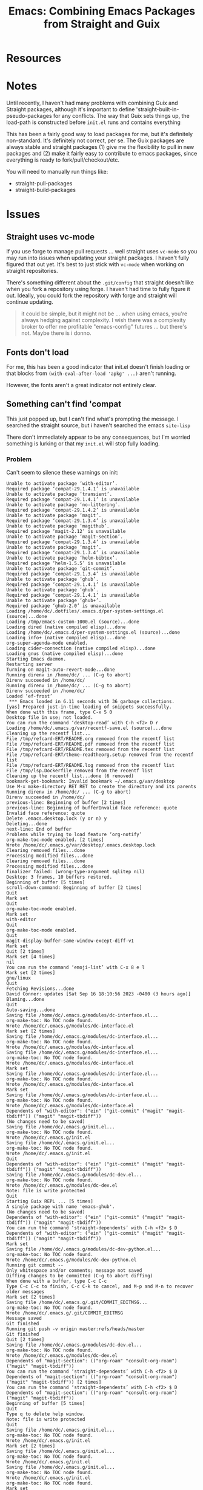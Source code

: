 :PROPERTIES:
:ID:       d78fbb42-963f-448a-aeef-e86919aec4cf
:END:
#+TITLE: Emacs: Combining Emacs Packages from Straight and Guix
#+CATEGORY: slips
#+TAGS:

* Resources

* Notes

Until recently, I haven't had many problems with combining Guix and Straight
packages, although it's important to define 'straight-built-in-pseudo-packages
for any conflicts. The way that Guix sets things up, the load-path is
constructed before =init.el= runs and contains everything


This has been a fairly good way to load packages for me, but it's definitely
non-standard. It's definitely not correct, per se. The Guix packages are always
stable and straight packages (1) give me the flexibility to pull in new packages
and (2) make it fairly easy to contribute to emacs packages, since everything is
ready to fork/pull/checkout/etc.

You will need to manually run things like:

+ straight-pull-packages
+ straight-build-packages


* Issues

** Straight uses vc-mode

If you use forge to manage pull requests ... well straight uses =vc-mode= so you
may run into issues when updating your straight packages. I haven't fully
figured that out yet. It's best to just stick with =vc-mode= when working on
straight repositories.

There's something different about the =.git/config= that straight doesn't like
when you fork a repository using forge. I haven't had time to fully figure it
out. Ideally, you could fork the repository with forge and straight will
continue updating.

#+begin_quote
it could be simple, but it might not be ... when using emacs, you're always
hedging against complexity. I wish there was a complexity broker to offer me
profitable "emacs-config" futures ... but there's not. Maybe there is i donno.
#+end_quote

** Fonts don't load

For me, this has been a good indicator that init.el doesn't finish loading or
that blocks from =(with-eval-after-load 'apkg' ...)= aren't running.

However, the fonts aren't a great indicator not entirely clear.

** Something can't find 'compat

This just popped up, but I can't find what's prompting the message. I searched
the straight source, but i haven't searched the emacs =site-lisp=

There don't immediately appear to be any consequences, but I'm worried something
is lurking or that my =init.el= will stop fully loading.

*** Problem

Can't seem to silence these warnings on init:

#+begin_example
Unable to activate package ‘with-editor’.
Required package ‘compat-29.1.4.1’ is unavailable
Unable to activate package ‘transient’.
Required package ‘compat-29.1.4.1’ is unavailable
Unable to activate package ‘no-littering’.
Required package ‘compat-29.1.4.2’ is unavailable
Unable to activate package ‘magit’.
Required package ‘compat-29.1.3.4’ is unavailable
Unable to activate package ‘magithub’.
Required package ‘magit-2.12’ is unavailable
Unable to activate package ‘magit-section’.
Required package ‘compat-29.1.3.4’ is unavailable
Unable to activate package ‘magit’.
Required package ‘compat-29.1.3.4’ is unavailable
Unable to activate package ‘helm-bibtex’.
Required package ‘helm-1.5.5’ is unavailable
Unable to activate package ‘git-commit’.
Required package ‘compat-29.1.3.4’ is unavailable
Unable to activate package ‘ghub’.
Required package ‘compat-29.1.4.1’ is unavailable
Unable to activate package ‘ghub’.
Required package ‘compat-29.1.4.1’ is unavailable
Unable to activate package ‘ghub+’.
Required package ‘ghub-2.0’ is unavailable
Loading /home/dc/.dotfiles/.emacs.d/per-system-settings.el (source)...done
Loading /tmp/emacs-custom-1000.el (source)...done
Loading dired (native compiled elisp)...done
Loading /home/dc/.emacs.d/per-system-settings.el (source)...done
Loading info+ (native compiled elisp)...done
org-super-agenda-mode enabled.
Loading cider-connection (native compiled elisp)...done
Loading gnus (native compiled elisp)...done
Starting Emacs daemon.
Restarting server
Turning on magit-auto-revert-mode...done
Running direnv in /home/dc/ ... (C-g to abort)
Direnv succeeded in /home/dc/
Running direnv in /home/dc/ ... (C-g to abort)
Direnv succeeded in /home/dc/
Loaded ‘ef-frost’
 *** Emacs loaded in 6.11 seconds with 36 garbage collections.
[yas] Prepared just-in-time loading of snippets successfully.
When done with this frame, type C-x 5 0
Desktop file in use; not loaded.
You can run the command ‘desktop-read’ with C-h <f2> D r
Loading /home/dc/.emacs.g/var/recentf-save.el (source)...done
Cleaning up the recentf list...
File /tmp/refcard-ERT/README.org removed from the recentf list
File /tmp/refcard-ERT/README.pdf removed from the recentf list
File /tmp/refcard-ERT/README.tex removed from the recentf list
File /tmp/refcard-ERT/theme-readtheorg.setup removed from the recentf list
File /tmp/refcard-ERT/README.log removed from the recentf list
File /tmp/lsp.Dockerfile removed from the recentf list
Cleaning up the recentf list...done (6 removed)
bookmark-get-bookmark: Invalid bookmark ~/.emacs.g/var/desktop
Use M-x make-directory RET RET to create the directory and its parents
Running direnv in /home/dc/ ... (C-g to abort)
Direnv succeeded in /home/dc/
previous-line: Beginning of buffer [2 times]
previous-line: Beginning of bufferInvalid face reference: quote
Invalid face reference: quote
Delete .emacs.desktop.lock (y or n) y
Deleting...done
next-line: End of buffer
Problems while trying to load feature ‘org-notify’
org-make-toc-mode enabled. [2 times]
Wrote /home/dc/.emacs.g/var/desktop/.emacs.desktop.lock
Clearing removed files...done
Processing modified files...done
Clearing removed files...done
Processing modified files...done
finalizer failed: (wrong-type-argument sqlitep nil)
Desktop: 3 frames, 10 buffers restored.
Beginning of buffer [5 times]
scroll-down-command: Beginning of buffer [2 times]
Quit
Mark set
Quit
org-make-toc-mode enabled.
Mark set
with-editor
Quit
org-make-toc-mode enabled.
Quit
magit-display-buffer-same-window-except-diff-v1
Mark set
Quit [2 times]
Mark set [4 times]
nil
You can run the command ‘emoji-list’ with C-x 8 e l
Mark set [2 times]
gnu/linux
Quit
Fetching Revisions...done
David Conner: updates [Sat Sep 16 18:10:56 2023 -0400 (3 hours ago)]
Blaming...done
Quit
Auto-saving...done
Saving file /home/dc/.emacs.g/modules/dc-interface.el...
org-make-toc: No TOC node found.
Wrote /home/dc/.emacs.g/modules/dc-interface.el
Mark set [2 times]
Saving file /home/dc/.emacs.g/modules/dc-interface.el...
org-make-toc: No TOC node found.
Wrote /home/dc/.emacs.g/modules/dc-interface.el
Saving file /home/dc/.emacs.g/modules/dc-interface.el...
org-make-toc: No TOC node found.
Wrote /home/dc/.emacs.g/modules/dc-interface.el
Mark set
Saving file /home/dc/.emacs.g/modules/dc-interface.el...
org-make-toc: No TOC node found.
Wrote /home/dc/.emacs.g/modules/dc-interface.el
Mark set
Saving file /home/dc/.emacs.g/modules/dc-interface.el...
org-make-toc: No TOC node found.
Wrote /home/dc/.emacs.g/modules/dc-interface.el
Dependents of "with-editor": ("ein" ("git-commit" ("magit" "magit-tbdiff")) ("magit" "magit-tbdiff"))
(No changes need to be saved)
Saving file /home/dc/.emacs.g/init.el...
org-make-toc: No TOC node found.
Wrote /home/dc/.emacs.g/init.el
Saving file /home/dc/.emacs.g/init.el...
org-make-toc: No TOC node found.
Wrote /home/dc/.emacs.g/init.el
Quit
Dependents of "with-editor": ("ein" ("git-commit" ("magit" "magit-tbdiff")) ("magit" "magit-tbdiff"))
Saving file /home/dc/.emacs.g/modules/dc-dev.el...
org-make-toc: No TOC node found.
Wrote /home/dc/.emacs.g/modules/dc-dev.el
Note: file is write protected
Quit
Starting Guix REPL ... [5 times]
A single package with name 'emacs-ghub'.
(No changes need to be saved)
Dependents of "with-editor": ("ein" ("git-commit" ("magit" "magit-tbdiff")) ("magit" "magit-tbdiff"))
You can run the command ‘straight-dependents’ with C-h <f2> $ D
Dependents of "with-editor": ("ein" ("git-commit" ("magit" "magit-tbdiff")) ("magit" "magit-tbdiff"))
Mark set
Saving file /home/dc/.emacs.g/modules/dc-dev-python.el...
org-make-toc: No TOC node found.
Wrote /home/dc/.emacs.g/modules/dc-dev-python.el
Running git commit --
Only whitespace and/or comments; message not saved
Diffing changes to be committed (C-g to abort diffing)
When done with a buffer, type C-c C-c
Type C-c C-c to finish, C-c C-k to cancel, and M-p and M-n to recover older messages
Mark set [2 times]
Saving file /home/dc/.emacs.g/.git/COMMIT_EDITMSG...
org-make-toc: No TOC node found.
Wrote /home/dc/.emacs.g/.git/COMMIT_EDITMSG
Message saved
Git finished
Running git push -v origin master:refs/heads/master
Git finished
Quit [2 times]
Saving file /home/dc/.emacs.g/modules/dc-dev.el...
org-make-toc: No TOC node found.
Wrote /home/dc/.emacs.g/modules/dc-dev.el
Dependents of "magit-section": (("org-roam" "consult-org-roam") ("magit" "magit-tbdiff"))
You can run the command ‘straight-dependents’ with C-h <f2> $ D
Dependents of "magit-section": (("org-roam" "consult-org-roam") ("magit" "magit-tbdiff")) [2 times]
You can run the command ‘straight-dependents’ with C-h <f2> $ D
Dependents of "magit-section": (("org-roam" "consult-org-roam") ("magit" "magit-tbdiff"))
Beginning of buffer [5 times]
Quit
Type q to delete help window.
Note: file is write protected
Quit
Saving file /home/dc/.emacs.g/init.el...
org-make-toc: No TOC node found.
Wrote /home/dc/.emacs.g/init.el
Mark set [2 times]
Saving file /home/dc/.emacs.g/init.el...
org-make-toc: No TOC node found.
Wrote /home/dc/.emacs.g/init.el
Saving file /home/dc/.emacs.g/init.el...
org-make-toc: No TOC node found.
Wrote /home/dc/.emacs.g/init.el
org-make-toc: No TOC node found.
Mark set
Quit [2 times]
<f2> p C-g is undefined
Quit [7 times]
Ace - Window
Quit
A single package with name 'emacs'. [2 times]
Invalid face reference: quote [8 times]
<f2> C-g is undefined
A single package with name 'emacs'. [3 times]
A single package with name 'emacs-ghub'.
bui-history-back: No previous element in history [3 times]
A single package with name 'emacs'. [2 times]
Quit
Beginning of buffer [2 times]
Saving file /home/dc/.emacs.g/modules/dc-shim.el...
org-make-toc: No TOC node found.
Wrote /home/dc/.emacs.g/modules/dc-shim.el
Saving file /home/dc/.emacs.g/modules/dc-shim.el...
org-make-toc: No TOC node found.
Wrote /home/dc/.emacs.g/modules/dc-shim.el
Mark set
(No changes need to be saved)
Beginning of buffer [5 times]
Mark set [2 times]
Quit
Saving file /home/dc/.emacs.g/init.el...
org-make-toc: No TOC node found.
Wrote /home/dc/.emacs.g/init.el
Mark set
(No changes need to be saved)
Mark set [3 times]
Type q to delete help window.
Note: file is write protected
Quit
Mark set [2 times]
Quit [2 times]
"v3.3.0-768-g4f4ad9c0"
Beginning of buffer [22 times]
Saving file /home/dc/.emacs.g/init.el...
org-make-toc: No TOC node found.
Wrote /home/dc/.emacs.g/init.el
Saving file /home/dc/.emacs.g/init.el...
org-make-toc: No TOC node found.
Wrote /home/dc/.emacs.g/init.el
Saving file /home/dc/.emacs.g/init.el...
org-make-toc: No TOC node found.
Wrote /home/dc/.emacs.g/init.el
Mark set
compat
Delete compat (y or n) y
Deleting...done
Mark set [2 times]
Quit [2 times]
Grep finished with matches found
Mark set [3 times]
Quit
Mark set [2 times]
Type q to delete help window.
Quit
Mark set
Quit
Mark set [2 times]
Saving file /home/dc/.emacs.g/init.el...
org-make-toc: No TOC node found.
Wrote /home/dc/.emacs.g/init.el
Quit
Dependents of "magit-section": (("org-roam" "consult-org-roam") ("magit" "magit-tbdiff"))
Type q to delete help window.
Mark set
Type q to delete help window.
Buffer is read-only: #<buffer *Help*>
Followed link to /home/dc/.emacs.g/straight/repos/magit/lisp/magit-section.el
Quit
Auto-saving...done
Saving file /home/dc/.emacs.g/init.el...
org-make-toc: No TOC node found.
Wrote /home/dc/.emacs.g/init.el
Saving file /home/dc/.emacs.g/init.el...
org-make-toc: No TOC node found.
Wrote /home/dc/.emacs.g/init.el
Mark set [3 times]
Copied text from "
Loading /home/dc/.emacs.d/per-system-se"
Saving file /home/dc/.emacs.g/init.el...
org-make-toc: No TOC node found.
Wrote /home/dc/.emacs.g/init.el
(New file)
org-make-toc-mode enabled.
Auto-saving...done
Quit
#[257 \300!\210`\300[!\210`B\207 [forward-char] 4

(fn X)]: End of buffer
Quit
Mark set [2 times]
Saving file /home/dc/.emacs.g/scratch/package-warnings.org...
org-make-toc: No TOC node found.
Wrote /home/dc/.emacs.g/scratch/package-warnings.org
Mark set
Saving file /home/dc/.emacs.g/scratch/package-warnings.org...
org-make-toc: No TOC node found.
Wrote /home/dc/.emacs.g/scratch/package-warnings.org
(No changes need to be saved)
Mark set
Saving file /home/dc/.emacs.g/scratch/package-warnings.org...
org-make-toc: No TOC node found.
Wrote /home/dc/.emacs.g/scratch/package-warnings.org
Mark set
Mark set (rectangle mode)
Mark set [5 times]
Saving file /home/dc/.emacs.g/scratch/package-warnings.org...
org-make-toc: No TOC node found.
Wrote /home/dc/.emacs.g/scratch/package-warnings.org
Mark set [2 times]
Saving file /home/dc/.emacs.g/scratch/package-warnings.org...
org-make-toc: No TOC node found.
Wrote /home/dc/.emacs.g/scratch/package-warnings.org
Mark set
Saving file /home/dc/.emacs.g/scratch/package-warnings.org...
org-make-toc: No TOC node found.
Wrote /home/dc/.emacs.g/scratch/package-warnings.org
org-edit-src-code: No such language mode: nil-mode
Mark set
Saving file /home/dc/.emacs.g/scratch/package-warnings.org...
org-make-toc: No TOC node found.
Wrote /home/dc/.emacs.g/scratch/package-warnings.org
Mark set [3 times]
Saving file /home/dc/.emacs.g/scratch/package-warnings.org...
org-make-toc: No TOC node found.
Wrote /home/dc/.emacs.g/scratch/package-warnings.org
Saving file /home/dc/.emacs.g/scratch/package-warnings.org...
org-make-toc: No TOC node found.
Wrote /home/dc/.emacs.g/scratch/package-warnings.org
Saving file /home/dc/.emacs.g/scratch/package-warnings.org...
org-make-toc: No TOC node found.
Wrote /home/dc/.emacs.g/scratch/package-warnings.org
Mark set
[other]: h j k l SPC g
zero candidates
lispy--eval-elisp: Symbol’s value as variable is void: \.emacs.g/scratch/package-warnings.org
Quit
Saving file /home/dc/.emacs.g/init.el...
org-make-toc: No TOC node found.
Wrote /home/dc/.emacs.g/init.el
Mark set [3 times]
Saving file /home/dc/.emacs.g/scratch/package-warnings.org...
org-make-toc: No TOC node found.
Wrote /home/dc/.emacs.g/scratch/package-warnings.org
org-make-toc-mode enabled. [2 times]
(New file)
org-make-toc-mode enabled. [17 times]
org-make-toc: No TOC node found.
Wrote /data/org/roam/slips/20230916212950-emacs_combining_emacs_packages_from_straight_and_guix.org

#+end_example

*** Solution?

alot of warnings like this when loading ghub

- Required package ‘compat-29.1.4.1’ is unavailable
- these reference the wrong version numbers (magit-2.21, ghub-2.0, ghub+)
- see .emacs.g/scratch/package-warnings.org

I added compat/magit to =straight-built-in-pseudo-packages= and even required it
very early on.

#+begin_src emacs-lisp
(require 'compat)


;; get straight to avoid fetching these (i'm hoping it will build against the
;; correct entryies in load-paths, but I haven't had problems yet.

(let ((deps-from-guix
       '(pdf-tools org which-key hydra eglot magit compat
                   embark consult corfu cape vertigo marginalia
                   orderless kind-icon)))
  (mapc (apply-partially #'add-to-list 'straight-built-in-pseudo-packages)
        deps-from-guix))

#+end_src

* Roam
+ [[id:6f769bd4-6f54-4da7-a329-8cf5226128c9][Emacs]]
